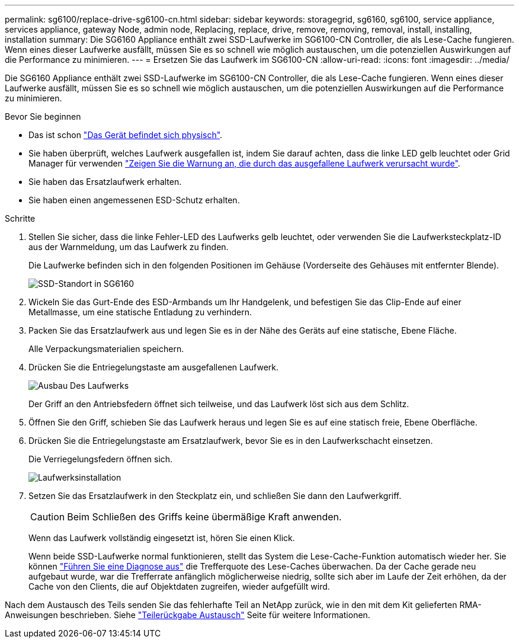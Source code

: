 ---
permalink: sg6100/replace-drive-sg6100-cn.html 
sidebar: sidebar 
keywords: storagegrid, sg6160, sg6100, service appliance, services appliance, gateway Node, admin node, Replacing, replace, drive, remove, removing, removal, install, installing, installation 
summary: Die SG6160 Appliance enthält zwei SSD-Laufwerke im SG6100-CN Controller, die als Lese-Cache fungieren. Wenn eines dieser Laufwerke ausfällt, müssen Sie es so schnell wie möglich austauschen, um die potenziellen Auswirkungen auf die Performance zu minimieren. 
---
= Ersetzen Sie das Laufwerk im SG6100-CN
:allow-uri-read: 
:icons: font
:imagesdir: ../media/


[role="lead"]
Die SG6160 Appliance enthält zwei SSD-Laufwerke im SG6100-CN Controller, die als Lese-Cache fungieren. Wenn eines dieser Laufwerke ausfällt, müssen Sie es so schnell wie möglich austauschen, um die potenziellen Auswirkungen auf die Performance zu minimieren.

.Bevor Sie beginnen
* Das ist schon link:locating-sgf6112-in-data-center.html["Das Gerät befindet sich physisch"].
* Sie haben überprüft, welches Laufwerk ausgefallen ist, indem Sie darauf achten, dass die linke LED gelb leuchtet oder Grid Manager für verwenden link:verify-component-to-replace.html["Zeigen Sie die Warnung an, die durch das ausgefallene Laufwerk verursacht wurde"].
* Sie haben das Ersatzlaufwerk erhalten.
* Sie haben einen angemessenen ESD-Schutz erhalten.


.Schritte
. Stellen Sie sicher, dass die linke Fehler-LED des Laufwerks gelb leuchtet, oder verwenden Sie die Laufwerksteckplatz-ID aus der Warnmeldung, um das Laufwerk zu finden.
+
Die Laufwerke befinden sich in den folgenden Positionen im Gehäuse (Vorderseite des Gehäuses mit entfernter Blende).

+
image::../media/sg6160_front_with_ssds.png[SSD-Standort in SG6160]

. Wickeln Sie das Gurt-Ende des ESD-Armbands um Ihr Handgelenk, und befestigen Sie das Clip-Ende auf einer Metallmasse, um eine statische Entladung zu verhindern.
. Packen Sie das Ersatzlaufwerk aus und legen Sie es in der Nähe des Geräts auf eine statische, Ebene Fläche.
+
Alle Verpackungsmaterialien speichern.

. Drücken Sie die Entriegelungstaste am ausgefallenen Laufwerk.
+
image::../media/h600s_driveremoval.gif[Ausbau Des Laufwerks]

+
Der Griff an den Antriebsfedern öffnet sich teilweise, und das Laufwerk löst sich aus dem Schlitz.

. Öffnen Sie den Griff, schieben Sie das Laufwerk heraus und legen Sie es auf eine statisch freie, Ebene Oberfläche.
. Drücken Sie die Entriegelungstaste am Ersatzlaufwerk, bevor Sie es in den Laufwerkschacht einsetzen.
+
Die Verriegelungsfedern öffnen sich.

+
image::../media/h600s_driveinstall.gif[Laufwerksinstallation]

. Setzen Sie das Ersatzlaufwerk in den Steckplatz ein, und schließen Sie dann den Laufwerkgriff.
+

CAUTION: Beim Schließen des Griffs keine übermäßige Kraft anwenden.

+
Wenn das Laufwerk vollständig eingesetzt ist, hören Sie einen Klick.

+
Wenn beide SSD-Laufwerke normal funktionieren, stellt das System die Lese-Cache-Funktion automatisch wieder her. Sie können https://docs.netapp.com/us-en/storagegrid/monitor/running-diagnostics.html["Führen Sie eine Diagnose aus"^] die Trefferquote des Lese-Caches überwachen. Da der Cache gerade neu aufgebaut wurde, war die Trefferrate anfänglich möglicherweise niedrig, sollte sich aber im Laufe der Zeit erhöhen, da der Cache von den Clients, die auf Objektdaten zugreifen, wieder aufgefüllt wird.



Nach dem Austausch des Teils senden Sie das fehlerhafte Teil an NetApp zurück, wie in den mit dem Kit gelieferten RMA-Anweisungen beschrieben. Siehe https://mysupport.netapp.com/site/info/rma["Teilerückgabe  Austausch"^] Seite für weitere Informationen.
